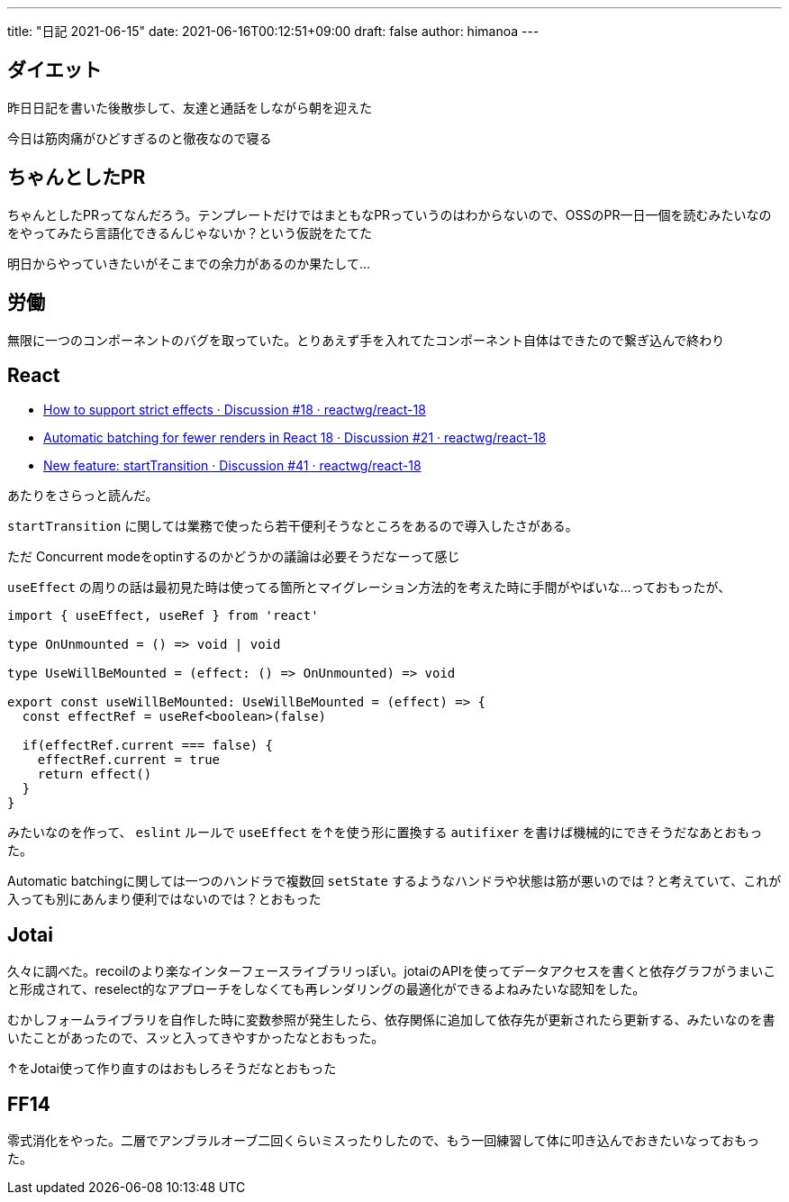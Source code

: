 ---
title: "日記 2021-06-15"
date: 2021-06-16T00:12:51+09:00 
draft: false
author: himanoa
---

== ダイエット

昨日日記を書いた後散歩して、友達と通話をしながら朝を迎えた

今日は筋肉痛がひどすぎるのと徹夜なので寝る

== ちゃんとしたPR

ちゃんとしたPRってなんだろう。テンプレートだけではまともなPRっていうのはわからないので、OSSのPR一日一個を読むみたいなのをやってみたら言語化できるんじゃないか？という仮説をたてた

明日からやっていきたいがそこまでの余力があるのか果たして…

== 労働

無限に一つのコンポーネントのバグを取っていた。とりあえず手を入れてたコンポーネント自体はできたので繋ぎ込んで終わり

== React

* https://github.com/reactwg/react-18/discussions/18[How to support strict effects · Discussion #18 · reactwg/react-18]
* https://github.com/reactwg/react-18/discussions/21[Automatic batching for fewer renders in React 18 · Discussion #21 · reactwg/react-18]
* https://github.com/reactwg/react-18/discussions/41[New feature: startTransition · Discussion #41 · reactwg/react-18]

あたりをさらっと読んだ。

`startTransition` に関しては業務で使ったら若干便利そうなところをあるので導入したさがある。

ただ Concurrent modeをoptinするのかどうかの議論は必要そうだなーって感じ

`useEffect` の周りの話は最初見た時は使ってる箇所とマイグレーション方法的を考えた時に手間がやばいな…っておもったが、

[source,typescript]
----
import { useEffect, useRef } from 'react'

type OnUnmounted = () => void | void 

type UseWillBeMounted = (effect: () => OnUnmounted) => void

export const useWillBeMounted: UseWillBeMounted = (effect) => {
  const effectRef = useRef<boolean>(false)

  if(effectRef.current === false) {
    effectRef.current = true
    return effect()
  }
}
----

みたいなのを作って、 `eslint` ルールで `useEffect` を↑を使う形に置換する `autifixer` を書けば機械的にできそうだなあとおもった。

Automatic batchingに関しては一つのハンドラで複数回 `setState` するようなハンドラや状態は筋が悪いのでは？と考えていて、これが入っても別にあんまり便利ではないのでは？とおもった

== Jotai

久々に調べた。recoilのより楽なインターフェースライブラリっぽい。jotaiのAPIを使ってデータアクセスを書くと依存グラフがうまいこと形成されて、reselect的なアプローチをしなくても再レンダリングの最適化ができるよねみたいな認知をした。

むかしフォームライブラリを自作した時に変数参照が発生したら、依存関係に追加して依存先が更新されたら更新する、みたいなのを書いたことがあったので、スッと入ってきやすかったなとおもった。

↑をJotai使って作り直すのはおもしろそうだなとおもった

== FF14

零式消化をやった。二層でアンブラルオーブ二回くらいミスったりしたので、もう一回練習して体に叩き込んでおきたいなっておもった。



